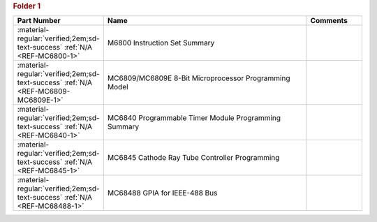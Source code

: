 

.. rubric:: Folder 1

.. csv-table::
   :header: "Part Number","Name","Comments"
   :widths: 20,80,20 

   ":material-regular:`verified;2em;sd-text-success` :ref:`N/A <REF-MC6800-1>`","M6800 Instruction Set Summary",""
   ":material-regular:`verified;2em;sd-text-success` :ref:`N/A <REF-MC6809-MC6809E-1>`","MC6809/MC6809E 8-Bit Microprocessor Programming Model",""
   ":material-regular:`verified;2em;sd-text-success` :ref:`N/A <REF-MC6840-1>`","MC6840 Programmable Timer Module Programming Summary",""
   ":material-regular:`verified;2em;sd-text-success` :ref:`N/A <REF-MC6845-1>`","MC6845 Cathode Ray Tube Controller Programming",""
   ":material-regular:`verified;2em;sd-text-success` :ref:`N/A <REF-MC68488-1>`","MC68488 GPIA for IEEE-488 Bus",""
